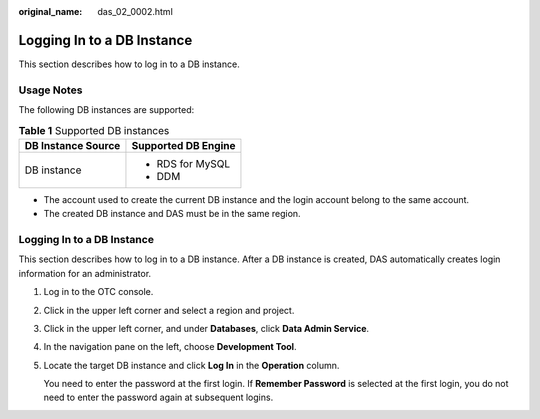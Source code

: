 :original_name: das_02_0002.html

.. _das_02_0002:

Logging In to a DB Instance
===========================

This section describes how to log in to a DB instance.

Usage Notes
-----------

The following DB instances are supported:

.. table:: **Table 1** Supported DB instances

   +-----------------------------------+-----------------------------------+
   | DB Instance Source                | Supported DB Engine               |
   +===================================+===================================+
   | DB instance                       | -  RDS for MySQL                  |
   |                                   |                                   |
   |                                   | -  DDM                            |
   +-----------------------------------+-----------------------------------+

-  The account used to create the current DB instance and the login account belong to the same account.
-  The created DB instance and DAS must be in the same region.


Logging In to a DB Instance
---------------------------

This section describes how to log in to a DB instance. After a DB instance is created, DAS automatically creates login information for an administrator.

#. Log in to the OTC console.

#. Click |image1| in the upper left corner and select a region and project.

#. Click |image2| in the upper left corner, and under **Databases**, click **Data Admin Service**.

#. In the navigation pane on the left, choose **Development Tool**.

#. Locate the target DB instance and click **Log In** in the **Operation** column.

   You need to enter the password at the first login. If **Remember Password** is selected at the first login, you do not need to enter the password again at subsequent logins.

.. |image1| image:: /_static/images/en-us_image_0000001694653209.png
.. |image2| image:: /_static/images/en-us_image_0000001694653201.png

